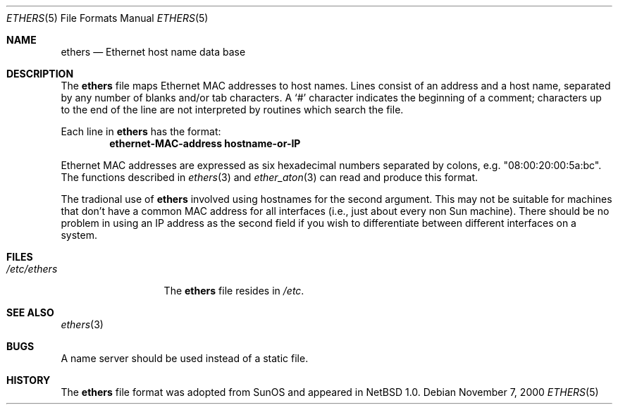 .\"	$NetBSD: ethers.5,v 1.7 2000/11/17 10:14:17 lukem Exp $
.\"
.\"     Written by Roland McGrath <roland@frob.com>.  Public domain.
.\"
.Dd November 7, 2000
.Dt ETHERS 5
.Os
.Sh NAME
.Nm ethers
.Nd Ethernet host name data base
.Sh DESCRIPTION
The
.Nm
file maps Ethernet MAC addresses to host names.
Lines consist of an address and a host name, separated by any number
of blanks and/or tab characters.
A
.Sq \&#
character indicates the beginning of a comment;
characters up to the end of
the line are not interpreted by routines which search the file.
.Pp
Each line in
.Nm
has the format:
.Dl ethernet-MAC-address hostname-or-IP
.Pp
Ethernet MAC addresses are expressed as six hexadecimal numbers separated
by colons, e.g. "08:00:20:00:5a:bc".
The functions described in 
.Xr ethers 3
and
.Xr ether_aton 3
can read and produce this format.
.Pp
The tradional use of
.Nm
involved using hostnames for the second argument.
This may not be suitable for machines that don't have a common MAC
address for all interfaces (i.e., just about every non
.Tn Sun
machine).
There should be no problem in using an IP address as the second field
if you wish to differentiate between different interfaces on a system.
.Sh FILES
.Bl -tag -width /etc/ethers -compact
.It Pa /etc/ethers
The
.Nm
file resides in
.Pa /etc .
.El
.Sh SEE ALSO
.Xr ethers 3
.Sh BUGS
A name server should be used instead of a static file.
.Sh HISTORY
The
.Nm ethers
file format was adopted from
.Tn SunOS
and appeared in
.Nx 1.0 .
